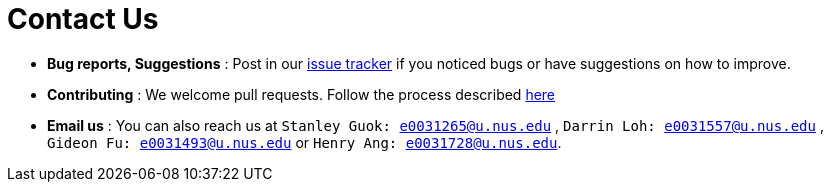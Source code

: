 = Contact Us
:stylesDir: stylesheets

* *Bug reports, Suggestions* : Post in our https://github.com/CS2103AUG2017-T17-B4/main/issues[issue tracker] if you noticed bugs or have suggestions on how to improve.
* *Contributing* : We welcome pull requests. Follow the process described https://github.com/oss-generic/process[here]
* *Email us* : You can also reach us at `Stanley Guok: e0031265@u.nus.edu` , `Darrin Loh: e0031557@u.nus.edu` , `Gideon Fu: e0031493@u.nus.edu`  or `Henry Ang: e0031728@u.nus.edu`.

